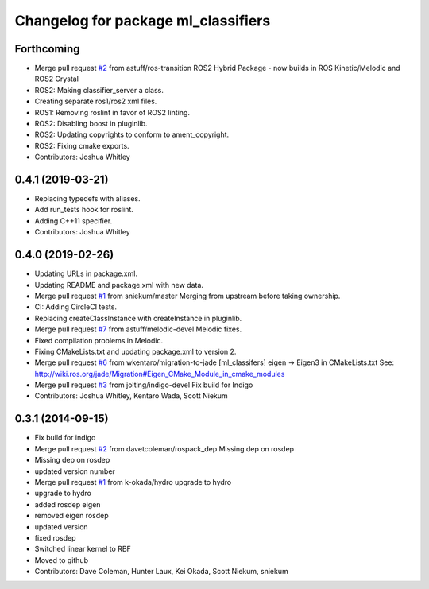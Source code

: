 ^^^^^^^^^^^^^^^^^^^^^^^^^^^^^^^^^^^^
Changelog for package ml_classifiers
^^^^^^^^^^^^^^^^^^^^^^^^^^^^^^^^^^^^

Forthcoming
-----------
* Merge pull request `#2 <https://github.com/astuff/ml_classifiers/issues/2>`_ from astuff/ros-transition
  ROS2 Hybrid Package - now builds in ROS Kinetic/Melodic and ROS2 Crystal
* ROS2: Making classifier_server a class.
* Creating separate ros1/ros2 xml files.
* ROS1: Removing roslint in favor of ROS2 linting.
* ROS2: Disabling boost in pluginlib.
* ROS2: Updating copyrights to conform to ament_copyright.
* ROS2: Fixing cmake exports.
* Contributors: Joshua Whitley

0.4.1 (2019-03-21)
------------------
* Replacing typedefs with aliases.
* Add run_tests hook for roslint.
* Adding C++11 specifier.
* Contributors: Joshua Whitley

0.4.0 (2019-02-26)
------------------
* Updating URLs in package.xml.
* Updating README and package.xml with new data.
* Merge pull request `#1 <https://github.com/astuff/ml_classifiers/issues/1>`_ from sniekum/master
  Merging from upstream before taking ownership.
* CI: Adding CircleCI tests.
* Replacing createClassInstance with createInstance in pluginlib.
* Merge pull request `#7 <https://github.com/astuff/ml_classifiers/issues/7>`_ from astuff/melodic-devel
  Melodic fixes.
* Fixed compilation problems in Melodic.
* Fixing CMakeLists.txt and updating package.xml to version 2.
* Merge pull request `#6 <https://github.com/astuff/ml_classifiers/issues/6>`_ from wkentaro/migration-to-jade
  [ml_classifers] eigen -> Eigen3 in CMakeLists.txt
  See: http://wiki.ros.org/jade/Migration#Eigen_CMake_Module_in_cmake_modules
* Merge pull request `#3 <https://github.com/astuff/ml_classifiers/issues/3>`_ from jolting/indigo-devel
  Fix build for Indigo
* Contributors: Joshua Whitley, Kentaro Wada, Scott Niekum

0.3.1 (2014-09-15)
------------------
* Fix build for indigo
* Merge pull request `#2 <https://github.com/sniekum/ml_classifiers/issues/2>`_ from davetcoleman/rospack_dep
  Missing dep on rosdep
* Missing dep on rosdep
* updated version number
* Merge pull request `#1 <https://github.com/sniekum/ml_classifiers/issues/1>`_ from k-okada/hydro
  upgrade to hydro
* upgrade to hydro
* added rosdep eigen
* removed eigen rosdep
* updated version
* fixed rosdep
* Switched linear kernel to RBF
* Moved to github
* Contributors: Dave Coleman, Hunter Laux, Kei Okada, Scott Niekum, sniekum
